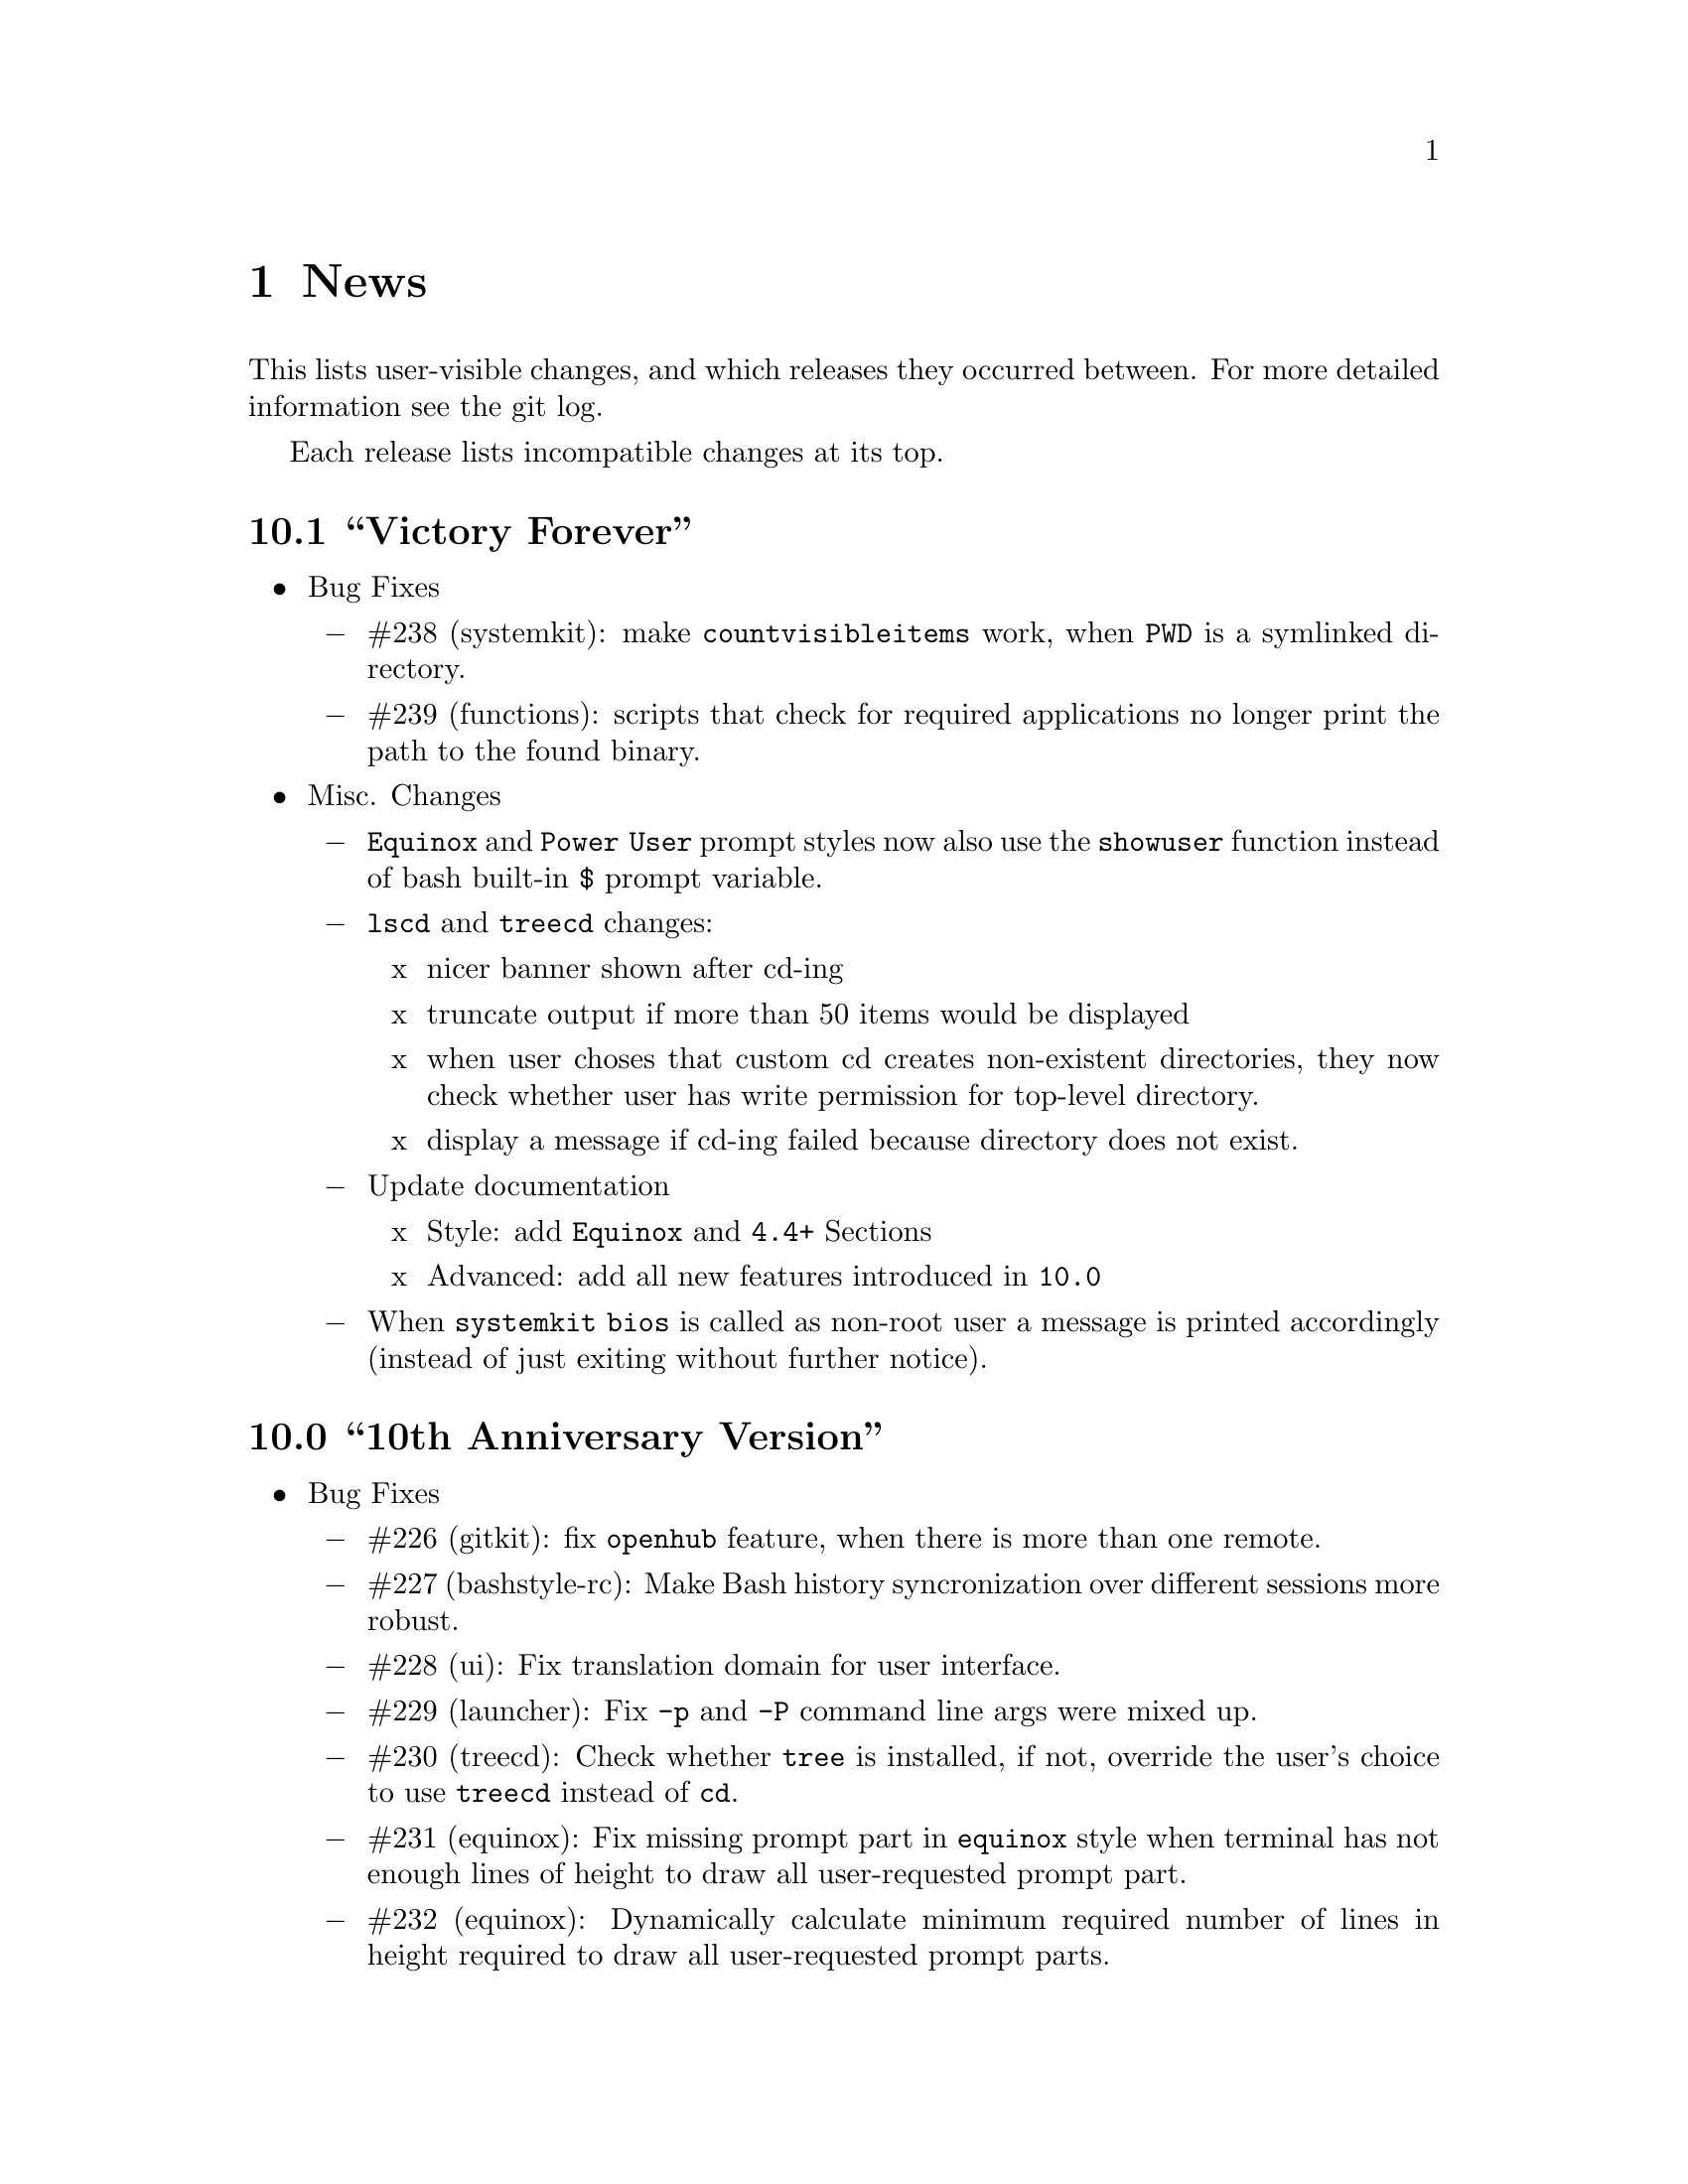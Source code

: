 @c -*- texinfo -*-

@c To compile: makeinfo --no-validate  --no-headers doc/news.info > NEWS

@chapter News

This lists user-visible changes, and which releases they occurred
between. For more detailed information see the git log.

Each release lists incompatible changes at its top.

@heading 10.1 ``Victory Forever''
@itemize @bullet

@item Bug Fixes
@itemize @minus
@item #238 (systemkit): make @code{countvisibleitems} work, when @code{PWD} is a
symlinked directory.

@item #239 (functions): scripts that check for required applications no longer
print the path to the found binary.
@end itemize

@item Misc. Changes
@itemize @minus
@item @code{Equinox} and @code{Power User} prompt styles now also use the
@code{showuser} function instead of bash built-in @code{$} prompt variable.

@item @code{lscd} and @code{treecd} changes:
@itemize x
@item nicer banner shown after cd-ing

@item truncate output if more than 50 items would be displayed

@item when user choses that custom cd creates non-existent directories,
they now check whether user has write permission for top-level directory.

@item display a message if cd-ing failed because directory does not exist.
@end itemize

@item Update documentation
@itemize x
@item Style: add @code{Equinox} and @code{4.4+} Sections

@item Advanced: add all new features introduced in @code{10.0}
@end itemize

@item When @code{systemkit bios} is called as non-root user a message is printed
accordingly (instead of just exiting without further notice).
@end itemize
@end itemize

@heading 10.0 ``10th Anniversary Version''
@itemize @bullet

@item Bug Fixes
@itemize @minus
@item #226 (gitkit): fix @code{openhub} feature, when there is more than
one remote.

@item #227 (bashstyle-rc): Make Bash history syncronization over different
sessions more robust.

@item #228 (ui): Fix translation domain for user interface.

@item #229 (launcher): Fix @code{-p} and @code{-P} command line args were mixed up.

@item #230 (treecd): Check whether @code{tree} is installed, if not, override the
user's choice to use @code{treecd} instead of @code{cd}.

@item #231 (equinox): Fix missing prompt part in @code{equinox} style when terminal
has not enough lines of height to draw all user-requested prompt part.

@item #232 (equinox): Dynamically calculate minimum required number of lines in
height required to draw all user-requested prompt parts.

@item #233 (clock): Use prompt color definitions instead of hacky @code{sed}
substitutions (left-over from very (very) early @code{BashStyle-NG} versions)
in the @code{clock} prompt style.

@item #234 (poweruser): Use @code{grep -c} instead of @code{grep xx | wc -l}.

@item #235 (ayoli): Fixes and improvements for @code{ayoli} prompt style.

@item #236 (custom-prompt-builder): Version of @code{equinox} prompt style in
the @code{custom-prompt-builder} was bugged since the introduction of
@code{lastcommand} prompt part.

@item #237 (systemkit): @code{systemkit --dirsize} was broken.
@end itemize

@item New Features
@itemize @minus
@item Add @code{apkdump}: grab information about android packages (apk) using
aapt.

@item Add @code{sufffix}: fixes the suffix for given files.

@item Add @code{batchrename}: batch renames all files in a directory using the
@code{NNN-NAME.SUFFIX} naming scheme, where @code{NNN} is the number of the file
inside the directory (filled up with leading zeros if required, eg. @code{01} or
@code{001}) and @code{NAME} is given by the user.
@end itemize

@item Misc. Changes
@itemize @minus
@item Minor improvements to the bashstyle launcher script.
@itemize x
@item minor code changes.

@item Add @code{-d}, @code{--doc} command line arg to bashstyle, which opens
the HTML documentation using @code{xdg-open}.

@item Improve description of the @code{-P}, @code{--python} command line arg
of the bashstyle launcher script.
@end itemize

@item More versatile @code{config-update-helper}.
@itemize x
@item Install @code{bashstyle-config-helper} launcher script.

@item Add backup, restore and reset actions to @code{config-update-helper}.

@item Add @code{-b}, @code{--backup} command line arg to bashstyle, which will
backup the user configuration.

@item Add @code{-r}, @code{--restore} command line arg to bashstyle, which will
restore a previously backed up user configuration.

@item Add @code{-R}, @code{--reset} command line arg to bashstyle, which will
reset the user configuration to vendor values (if vendor configuration exists
and is up to date) or factory values.

@item @code{-u}, @code{--update} command line arg of bashstyle was not mentioned
in @code{-h}, @code{--help} message.
@end itemize

@item Update german translation.

@item Update @code{bashstyle.1} manpage.

@item Rename @code{bsng-help} to @code{bashstyle-help}.

@item Remove @code{check_opt}, instead do a check in each script on it's own.

@item Improve coding style for various functions, scripts and prompt styles.

@item Update prompt styles in the @code{custom-prompt-builder}.
@end itemize

<<<<<<<<<<<<<<<<<<<<<<<<<<<<<<<<<<<<>>>>>>>>>>>>>>>>>>>>>>>>>>>>>>>>>>>>
@end itemize

@heading 9.3 ``Trick or Treat''
@itemize @bullet

@item Notes
@itemize @minus
@item This release renamed the @code{nx-rc} to @code{bashstyle-rc}, that means,
you'll have to re-enable @code{BashStyle-NG} in your @code{$HOME/.bashrc}. Upon
first start @code{BashStyle-NG} will offer you to do so, on it's own.

Additional notes for Git repo users:
@itemize x
@item This also applies to users that have used version 9.3 prior to commit 4e621c.

@item Any references to @code{nx-rc} will be auto-removed when re-enabling from UI,
as of commit 2ff6c0, if you transisted before that commit, be sure to remove
@code{nx-rc} references from your @code{$HOME/.bashrc} manually.
@end itemize
@end itemize

@item Bug Fixes
@itemize @minus
@item #204 (debian vendor config): fixed error in Debian vendor configuration,
preventing BashStyle-NG UI from startup.

@item #205 (ui): fixed buttons for saving, restoring, deleting and reverting
user configuration in UI not working.

@item #206 (manpage colors): enforce environment variable @code{PAGER} to be
@code{less}, else colorizing manpages might fail, if an  other pager is used.

@item #207 (trap): fix recording exit code of last command if it's not 0.

@item #208 (startup): fix enabling @code{BashStyle-NG} in @code{$HOME/.bashrc}
from user interface in certain cases.

@item #209 (startup): add file check when enabling @code{BashStyle-NG} in
@code{$HOME/.bashrc}, so that @code{Bash} does not run into errors on startup
when @code{BashStyle-NG} was uninstalled, but the startup entry still exists.

Aswell as when it was installed to a different prefix, without having adjusted
the startup entry in @code{$HOME/.bashrc}.

@item #210 (configuration): when @code{ini_version} of @code{$HOME/.bs-ng.ini} is
bigger than @code{app_ini_version}, the configuration is reset to either vendor or
factory default configuration. When doing so the configuration was not reloaded
by the user interface (which could potentially lead to a crash).

@item #211 (colorshell): new option @code{Dark Terminal Background} allows user
to set whether the terminal background is dark or bright. This option is used for
colorshell to prevent the font color being black on dark terminals, respectively
white on bright terminals in order to avoid barely readable text output.

This option also applies to all other terminal dependant color settings in
@code{BashStyle-NG}, where @code{white} will be @code{black} on bright terminals,
respectively @code{black} will be @code{white} on dark terminals.

@item #212 (readline): fixed setting @code{bell-style} readline variable.

@item #213 (readline): fixed setting @code{completion-ignore-case} readline variable.

@item #214 (ls colors): fixed readline not inheriting @code{LS_COLORS} set by
@code{BashStyle-NG}. This resulted in readline functions using distribution default
@code{LS_COLORS}, but bash functions using the user set variable.

@item #215 (lastcommand): fixed last command recording to generate ugly results for
bash prompts (@code{lastcommandprintable}) by removing all newlines from the string.

@item #216 (treecd): fixed user set @code{treecd} options not being honoured.

@item #217 (lscd, treecd, grep): force switch to monochrome output when user has
disabled colorful prompts.

@item #218 (equinox, truncpwd): fixed prompt length calculation for @code{equinox}
prompt, if @code{pwdcut} ini value is not set. Fixed output string length calculation
for @code{truncpwd} function aswell.

@item #219 (debug log): the debug log now properly stores all messages, run commands
and their (error) output in @code{$HOME/.bashstyle.log} after startup. Before this fix
only the messages from @code{BashStyle-NG} itself were stored, making the debug log
rather useless.

@item #220 (ini_set): fixed setting ini values from shell.

@item #221 (equinox): when on linux console let display @code{+}, @code{-} and
@code{/} for @code{lastcommand} exit code visualization instead of @code{✔},
@code{✘} and @code{⊘}, as they won't display correctly.

@item #222 (custom prompt builder): fixed a few bugs in the pre-definied prompt
definitions for the custom prompt builder.

@item #223 (keybindings): fixed that keybindings were always changed, even if
user disabled that feature from UI.

@item #224 (factory ini, debian vendor ini): enable @code{extglob} shopt by
default. Some bash completion definitions don't work without (eg: vim's).

@item #225 (dd): fixed no longer working @code{dd} when loading @code{bashstyle-rc}
more than one time during a single bash session.
@end itemize

@item New Features
@itemize @minus
@item Previously updating the user configuration to a new version was only
possible by invoking the @code{BashStyle-NG} user interface. Now the user
configuration is auto-updated from @code{bashstyle-rc} upon shell start up
aswell (if needed, vendor configuration is considered if up-to-date, else
factory configuration will be used (same behaviour as from user interface)).

Manual update is possible via @code{bashstyle --update}, or @code{bashstyle -u}.
If your configuration is up-to-date, nothing will be changed.

@item New Termcap/Manpage coloring function. @code{BashStyle-NG} now allows you
to choose the different colors for manpages from the User Interface, rather than
only giving you a handful of pre-defined color schemes.

@item Added option to include the current directory to the @code{PATH} variable.

@item Added coloring options for @code{lscd} and @code{treecd} for different
@code{banner}, @code{mkdir} and @code{empty} labels.

@item Added options for letting user choose what to use for @code{lastcommand}
exit code visualization. @code{return_good}, which is @code{✔}/@code{+} by default
@code{return-bad}, which is @code{✘}/@code{-} by default and @code{return_other},
which is @code{⊘}/@code{/} by default. This is currently only used in @code{equinox}
prompt.

@item Ability to choose what to display in @code{equinox} prompt. You can now
enable or disable the following informations:
@itemize x
@item system load
@item cpu load
@item ram usage (pro tip: enabling this will dramatically increase the time
required to draw the prompt)
@item last command (and exit code)
@item process count
@item uptime
@end itemize

@item Added @code{showuser} function. Prompt function to either show @code{$}
for normal users, a custom-set symbol. Always displays @code{#} for root. If
colors are enabled color for normal-users will be @code{color_user} and red for
root.

@item Added @code{user_char} option. Set this to let @code{showuser} display
something else than @code{$} for ordinary users.

@item New Bash 4.4 features support:
@itemize +
@item @code{EXECIGNORE} a colon-separated list of commands to ignore from completion.
Only matched if the *complete* filename matches. For example if you want to exclude

	@code{/usr/bin/autoreconf}

from command completion, you need to add something like

	@code{/usr/bin/autreconf}
or
	@code{*/autoreconf}

to @code{EXECIGNORE}.

@item @code{PS0} prompt and color setting. A new prompt which is displayed after
completion was done and before the completed command is executed.
@end itemize

@item New Readline 7.0 features support:
@itemize +
@item added Readline 7.0 master switch (enable to make use of the following).

@item @code{Colored Completion Prefix} makes the matching prefix of the issued
completion appear in a special color for all matches.

@item @code{Enable Bracketed Paste} makes Bash handle multi-line pasted code
like single-line, preventing erroneous completion or execution.

@item @code{Vi Command Mode String} is an indicator printed before the last line
of @code{PS1} when Bash is in vi command mode.

@item @code{Vi Insert Mode String} is an indicator printed before the last line
of @code{PS1} when Bash is in vi insert mode.

@item @code{Emacs Mode String} is an indicator printed before the last line of
@code{PS1} when Bash is in emacs mode.
@end itemize
@end itemize

@item Updated / Improved Features
@itemize @minus
@item @code{history syncronization} improved history syncronization erasedups,
ignoredups, ignorespace and ignoreboth implementation. Made it more robust in
case multiple Bash sessions start up simultaneously (should throw a lot less to
no more errors).

@item @code{random} function's @code{--numericalrange}, @code{-r} param previously
only allowed setting the @code{highest} value of random range, starting from zero.
Now it's possible to set the @code{lowest} value optionally, aswell. Both syntaxes
are supported:

@code{random -r 10} will give you a random number between 0 and 10
@code{random -r 5 10} will give you a random number between 5 and 10

@item @code{colors} added support for both @code{grey} and @code{white} in all
color settings. Note: depending on your terminal's color settings you might not
see a difference here, that's not a bug.

@item @code{colorshell} does no longer pollute @code{PS1...4} variables. It does
now store @code{PS1...4} once per session to @code{OLDPS1...4} and appends it's
randomly choosen text color to the it.

@item @code{equinox} prompt now shows @code{⊘} in yellow when exiting @code{git log}
using @code{q} key, instead of @code{✘} in red. Exiting @code{git log} results in
return code 141, but it's not an actual error, thus the new state was added.
@end itemize

@item UI changes
@itemize @minus
@item Use @code{GtkSwitch}es instead of @code{GtkRadionButton}s for main
switches in the UI.

@item Make the radio buttons @code{use lscd instead of cd} and
@code{use treecd instead of cd} exclude each other.
@end itemize

@item Configure
@itemize @minus

@item 4.3.8
@itemize +
@item code review.
@item make build dependencies a separate dependency group.
@end itemize
@end itemize

@item Misc. Changes
@itemize @minus

@item Translation Domain changes:
@itemize x
@item old: @code{bs-ng}, new: @code{bashstyle}

@item old: @code{nx-rc}, new: @code{bashstyle-rc}
@end itemize

@item Improvements to @code{bashstyle} launcher script.

@item Minor improvements to the Custom Prompt Builder UI.

@item Added option to launch Terminal Emulator from UI (uses @code{x-terminal-emulator}).

@item Since a few versions the code for setting colors has been changed, so we no
longer need a monochrome version of each prompt style, avoiding lots of (mostly)
duplicated code.

@item Standardize shebangs in python scripts (and remove corresponding lintian
override).

@item Updated german translation.

@item Don't mark setting's name and a few others as translatable strings.

@item Changed string @code{GIT} to @code{Git} in the UI and other pacles.

@item Move last command recording to the end of @code{BashStyle-NG} initialization,
no need to record @code{BashStyle-NG}s startup.

@item @code{WidgetHandler} now supports @code{GtkSwitch}es, @code{GtkButton}s and
@code{GtkLabel}s, Custom Prompt Builders special @code{GtkButton}s and
@code{GtkComboBox}es.

@item Less environment pollution by @code{unset}ing a lot of variables which are
of no use after @code{BashStyle-NG} initialization.

@item Simplified color setup mechanism for non/echoable prompt part colors.

@item Minor fix for @code{dbg_msg} function, now some of the output strings in
@code{$HOME/.bashstyle.log} are more readable.

@item Minor coding style changes / improvements.
@end itemize

<<<<<<<<<<<<<<<<<<<<<<<<<<<<<<<<<<<<>>>>>>>>>>>>>>>>>>>>>>>>>>>>>>>>>>>>
@end itemize

@heading 9.2 ``Galvanize''
@itemize @bullet

@item Bug Fixes
@itemize @minus
@item #191 (make): gtk-update-icon-cache was not properly invoked after make
install

@item #192 (custom prompt builder): inserting prompt parts from GtkComboBoxes
did not work

@item #193 (nano): setting Nano UI Colors an Tabs to Spaces did not work

@item #194 (colors): color definitions have not been properly exported to
external scripts, which thus always displayed monochrome output

@item #195 (nx-rc): fixed filtering out @code{trap} from @code{lastcommand}
storing [Mingye Wang]

@item #196 (nx-rc): fixup @code{lastexit} value storing [Mingye Wang]

@item #197 (nano) (vim) (readline) (keybindings): fixup file existence checks
which are intended to prevent file conflicts when multiple Bash sessions are
started at the same time [Mingye Wang]

@item #198 (nx-rc): fixup detection of vendor ini version on first load of nx-rc
if no user ini exists

@item #199 (reload): fixup reload to properly restore the complete environment,
including BashStyle-NG and Bash Programmable Completion.

@item #200 (dd_opts): ensure setting DD_OPTS is properly done.

@item #201 (ls_colors): setting Tar/XZ color from UI didn't work.

@item #202 (configure): fixed last arguement passed to configure not being honoured.
@end itemize

@item Configuration File Changes
@itemize @minus
@item Additionally to factory and vendor (/etc/bs-ng_vendor.ini) configuration
BashStyle-NG now also checks for user backup ($HOME/.bs-ng.ini.save)
configuration when resetting configuration

@item Before using user backup or vendor configuration in any way do a dry-load
to ensure the files are in proper shape, if they contain errors skip them

@item When the configuration file can't be loaded due errors, let BashStyle-NG
auto-reset the configuration using user backup (if it exists) > vendor
configuration (if it exists) > factory configuration (in that order). This
prevents BashStyle-NG from crashing if there's something wrong with the
user configuration file

@item Added new Category "Configuration" which allows to:
@itemize +

@item Backup
@item Restore (from user backup configuration)
@item delete Backup configuration
@item Reset (reset from vendor or factory configuration) the configuration
@item Edit various configuration files (uses xdg-open to open files), namely:
@itemize x

@item .bashrc
@item .bashstyle.custom (bashrc-extension always loaded after BashStyle-NG,
thus can use BashStyle-NG variables and functions reliably)
@item .vimrc.custom (vimrc extension that is not managed by BashStyle-NG)
@item .inputrc.custom (inputrc extension that is not managed by BashStyle-NG)
@end itemize
@end itemize

also shows version of user, user backup, vendor and factory configuration files
(None for vendor and user backup if they don't exist)

@item icon name for this category in UI: bs-ng-config

@item after configuration is restored or reset the application is restarted
@end itemize

@item StartUp Mechanism Changes
@itemize @minus
@item Before BashStyle-NG embedded into /etc/bash.bashrc or /etc/bashrc to add
a startup entry to $HOME/.bashrc. Now if $HOME/.bashrc does not contain a
startup entry for BashStyle-NG the user is presented a tab page upon UI start
asking whether to add the entry. Also works when the startup entry for
BashStyle-NG is commented out, or if the entry is from a previous installation
of BashStyle-NG that had a different installation prefix.
@end itemize

@item Prompt Part Changes
@itemize @minus

@item PS2 / PS3 / PS4 changes: Before there's been an option for PS234. Setting
this to ">" resulted in

@itemize +
@item PS2=">"
@item PS3=">>"
@item PS4=">>>"
@end itemize

Now there's an separate option for each (including a color option each)

@item additionally PS2 / PS3 / PS4 export does now honor enable_colors setting
@end itemize

@item History Syncro Changes
@itemize @minus

@item BashStyle-NG 9.1 introduced a custom history sync functionality (for
syncing history over simultaneously running sessions), which turned out to break
Bash $HISTCONTROL, as it modified the history from outside. This is now worked
around by custom functions replacing the $HISTCONROL of Bash since it fails
due to the custom history handling functions. Please note that this might slow
down Bash a bit if you have a huge history.
@end itemize

@item New Functions
@itemize @minus

@item xmltagdelete: delete tags from xml files, see @code{xmltagdelete --help}

@item 2048.bash: 2048 game in Bash, see @code{2048.bash --help}
@end itemize

@item New Settings
@itemize @minus

@item Added option to display progressbar for @code{dd}, requires version 8.24 or newer.
@end itemize

@item Documentation
@itemize @minus

@item Add texinfo documentation describing all features of BashStyle-NG (work
in progress).
@item currently documented:
@itemize +
@item Introduction
@item News (ChangeLog)
@item Configuration file handling
@item Advanced options (UI section)
@item Style options (UI section)
@item Shell options (UI section)
@item UI icon names
@end itemize
@item Add manpage for @code{bashstyle} executable.
@item Add @code{Documentation} icon (@code{bs-ng-doc}) icon in UI, opening the
documenation using @code{xdg-open}.
@end itemize

@item Misc. Changes
@itemize @minus

@item undobuffer: enforce Gtk version 3 to be loaded (makes a startup warning
shut up
@end itemize

@item Configure
@itemize @minus

@item 4.3.7
@itemize +
@item code review
@item fixed bug #202
@end itemize

@item 4.3.6
@itemize +
@item add @code{--docdir} switch back
@item add @code{--mandir} switch
@end itemize

@item 4.3.5
@itemize +
@item remove system bashrc detection
@item remove --profiledir switch
@item remove --bashrc switch
@item minor string changes
@end itemize

@item 4.3.4
@itemize +
@item remove --quiet switch
@item globally define PYMAXVER and PYMINVER (python minimum and maximum versions)
@item globally define PYAMXVER_P and PYMINVER_P (printable python minimum and
maximum python versions for configure messages)
@item remove unused variable
@end itemize
@end itemize

@item Make
@itemize @minus

@item 1.0.9
@itemize +
@item code review
@end itemize

@item 1.0.8
@itemize +
@item compress manpages upon @code{./make build}
@item install info and html documentation upon @code{./make install}
@item install manpages upon @code{./make install}
@item add a few more strings
@item build README from doc/userdoc_introduction (@code{./make readme})
@end itemize

@item 1.0.7
@itemize +
@item build NEWS from doc/news.info (@code{./make news})
@item build doc/bashstyle.info from doc/userdoc.texi (@code{./make info})
@item build doc/html from doc/userdoc.texi (@code{./make html})
@end itemize

@item 1.0.6
@itemize +
@item fixed bug #191
@end itemize

@item 1.0.5
@itemize +
@item update for no longer installed profiledir and profile script
@item minor string changes
@end itemize
@end itemize

@item Translations
@itemize @minus

@item Updated german translation
@end itemize

<<<<<<<<<<<<<<<<<<<<<<<<<<<<<<<<<<<<>>>>>>>>>>>>>>>>>>>>>>>>>>>>>>>>>>>>
@end itemize

@c <<<<<<<<<<<<<<<<<<<<<<<<<<<<<<<<<<<<>>>>>>>>>>>>>>>>>>>>>>>>>>>>>>>>>>>>

@c @heading x.y.z ``Code name''
@c @itemize @bullet

@c @item Updated or New dependencies
@c @itemize @minus
@c @end itemize

@c @item Notes
@c @itemize @minus
@c @end itemize

@c @item Build and Installation
@c @itemize @minus
@c @end itemize

@c @item Bug Fixes
@c @itemize @minus
@c @end itemize

@c @item New Features
@c @itemize @minus
@c @end itemize

@c @item Miscellaneous Changes
@c @itemize @minus
@c @end itemize
@c @end itemize
